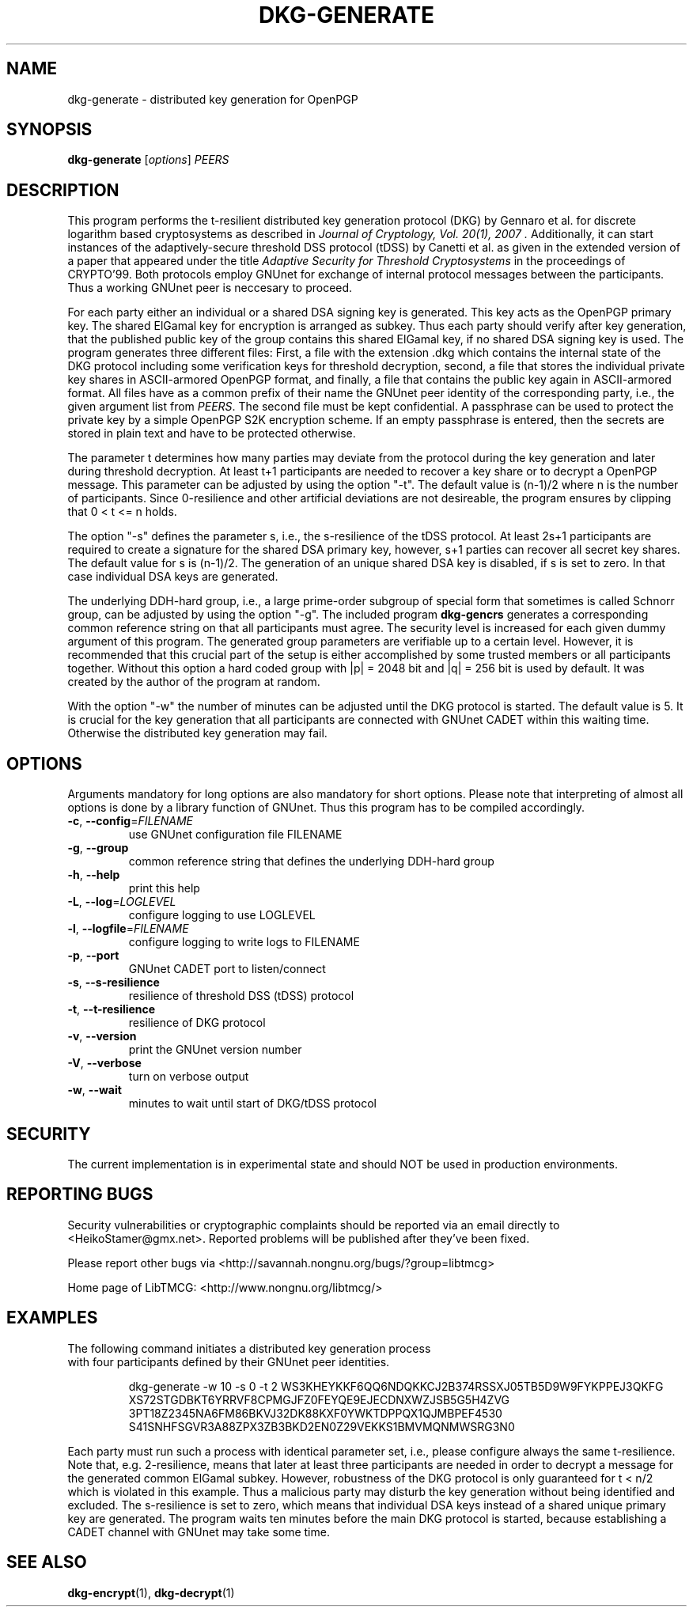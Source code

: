.TH DKG\-GENERATE "1" "July 2017" "LibTMCG 1.3.2" "User Commands"

.SH NAME
dkg\-generate \- distributed key generation for OpenPGP

.SH SYNOPSIS
.B dkg\-generate
.RI [ options ]
.IR PEERS

.SH DESCRIPTION
This program performs the t-resilient distributed key generation protocol (DKG)
by Gennaro et al. for discrete logarithm based cryptosystems as described in
.I "Journal of Cryptology, Vol. 20(1), 2007".
Additionally, it can start instances of the adaptively-secure threshold DSS
protocol (tDSS) by Canetti et al. as given in the extended version of a paper
that appeared under the title
.I "Adaptive Security for Threshold Cryptosystems"
in the proceedings of CRYPTO'99. Both protocols employ GNUnet for exchange of
internal protocol messages between the participants. Thus a working GNUnet peer
is neccesary to proceed. 
.PP
For each party either an individual or a shared DSA signing key is generated.
This key acts as the OpenPGP primary key. The shared ElGamal key for encryption
is arranged as subkey. Thus each party should verify after key generation, that
the published public key of the group contains this shared ElGamal key, if no
shared DSA signing key is used. The program generates three different files:
First, a file with the extension .dkg which contains the internal state of the
DKG protocol including some verification keys for threshold decryption, second,
a file that stores the individual private key shares in ASCII-armored OpenPGP
format, and finally, a file that contains the public key again in ASCII-armored
format. All files have as a common prefix of their name the GNUnet peer identity
of the corresponding party, i.e., the given argument list from
.IR "PEERS".
The second file must be kept confidential. A passphrase can be used to protect
the private key by a simple OpenPGP S2K encryption scheme. If an empty passphrase
is entered, then the secrets are stored in plain text and have to be protected
otherwise.
.PP
The parameter t determines how many parties may deviate from the protocol
during the key generation and later during threshold decryption. At least
t+1 participants are needed to recover a key share or to decrypt a OpenPGP
message. This parameter can be adjusted by using the option "-t". The default
value is (n-1)/2 where n is the number of participants. Since 0-resilience and
other artificial deviations are not desireable, the program ensures by
clipping that 0 < t <= n holds.
.PP
The option "-s" defines the parameter s, i.e., the s-resilience of the tDSS
protocol. At least 2s+1 participants are required to create a signature for the
shared DSA primary key, however, s+1 parties can recover all secret key shares.
The default value for s is (n-1)/2. The generation of an unique shared DSA
key is disabled, if s is set to zero. In that case individual DSA keys are
generated.
.PP
The underlying DDH-hard group, i.e., a large prime-order subgroup of special
form that sometimes is called Schnorr group, can be adjusted by using the
option "-g". The included program
.BR dkg\-gencrs
generates a corresponding common reference string on that all participants
must agree. The security level is increased for each given dummy argument of
this program. The generated group parameters are verifiable up to a certain
level. However, it is recommended that this crucial part of the setup is
either accomplished by some trusted members or all participants together.
Without this option a hard coded group with |p| = 2048 bit and |q| = 256 bit
is used by default. It was created by the author of the program at random.
.PP
With the option "-w" the number of minutes can be adjusted until the DKG
protocol is started. The default value is 5. It is crucial for the key
generation that all participants are connected with GNUnet CADET within
this waiting time. Otherwise the distributed key generation may fail.

.SH OPTIONS
Arguments mandatory for long options are also mandatory for short options.
Please note that interpreting of almost all options is done by a library
function of GNUnet. Thus this program has to be compiled accordingly.
.TP
\fB\-c\fR, \fB\-\-config\fR=\fI\,FILENAME\/\fR
use GNUnet configuration file FILENAME
.TP
\fB\-g\fR, \fB\-\-group\fR
common reference string that defines the underlying DDH-hard group
.TP
\fB\-h\fR, \fB\-\-help\fR
print this help
.TP
\fB\-L\fR, \fB\-\-log\fR=\fI\,LOGLEVEL\/\fR
configure logging to use LOGLEVEL
.TP
\fB\-l\fR, \fB\-\-logfile\fR=\fI\,FILENAME\/\fR
configure logging to write logs to FILENAME
.TP
\fB\-p\fR, \fB\-\-port\fR
GNUnet CADET port to listen/connect
.TP
\fB\-s\fR, \fB\-\-s\-resilience\fR
resilience of threshold DSS (tDSS) protocol
.TP
\fB\-t\fR, \fB\-\-t\-resilience\fR
resilience of DKG protocol
.TP
\fB\-v\fR, \fB\-\-version\fR
print the GNUnet version number
.TP
\fB\-V\fR, \fB\-\-verbose\fR
turn on verbose output
.TP
\fB\-w\fR, \fB\-\-wait\fR
minutes to wait until start of DKG/tDSS protocol

.SH "SECURITY"
The current implementation is in experimental state and should NOT
be used in production environments.

.SH "REPORTING BUGS"
Security vulnerabilities or cryptographic complaints should be reported
via an email directly to
<HeikoStamer@gmx.net>.
Reported problems will be published after they've been fixed.
.PP
Please report other bugs via <http://savannah.nongnu.org/bugs/?group=libtmcg>
.PP
Home page of LibTMCG: <http://www.nongnu.org/libtmcg/>

.SH "EXAMPLES"
.TP
The following command initiates a distributed key generation process with four participants defined by their GNUnet peer identities. 
.PP
.nf
.RS
dkg-generate -w 10 -s 0 -t 2 WS3KHEYKKF6QQ6NDQKKCJ2B374RSSXJ05TB5D9W9FYKPPEJ3QKFG XS72STGDBKT6YRRVF8CPMGJFZ0FEYQE9EJECDNXWZJSB5G5H4ZVG 3PT18Z2345NA6FM86BKVJ32DK88KXF0YWKTDPPQX1QJMBPEF4530 S41SNHFSGVR3A88ZPX3ZB3BKD2EN0Z29VEKKS1BMVMQNMWSRG3N0
.RE
.fi
.PP
Each party must run such a process with identical parameter set, i.e., please configure always the same t-resilience. Note that,
e.g. 2-resilience, means that later at least three participants are needed in order to decrypt a message for the generated common
ElGamal subkey. However, robustness of the DKG protocol is only guaranteed for t < n/2 which is violated in this example. Thus a
malicious party may disturb the key generation without being identified and excluded. The s-resilience is set to zero, which
means that individual DSA keys instead of a shared unique primary key are generated. The program waits ten minutes before the
main DKG protocol is started, because establishing a CADET channel with GNUnet may take some time.

.SH "SEE ALSO"
.BR dkg\-encrypt (1),
.BR dkg\-decrypt (1)

